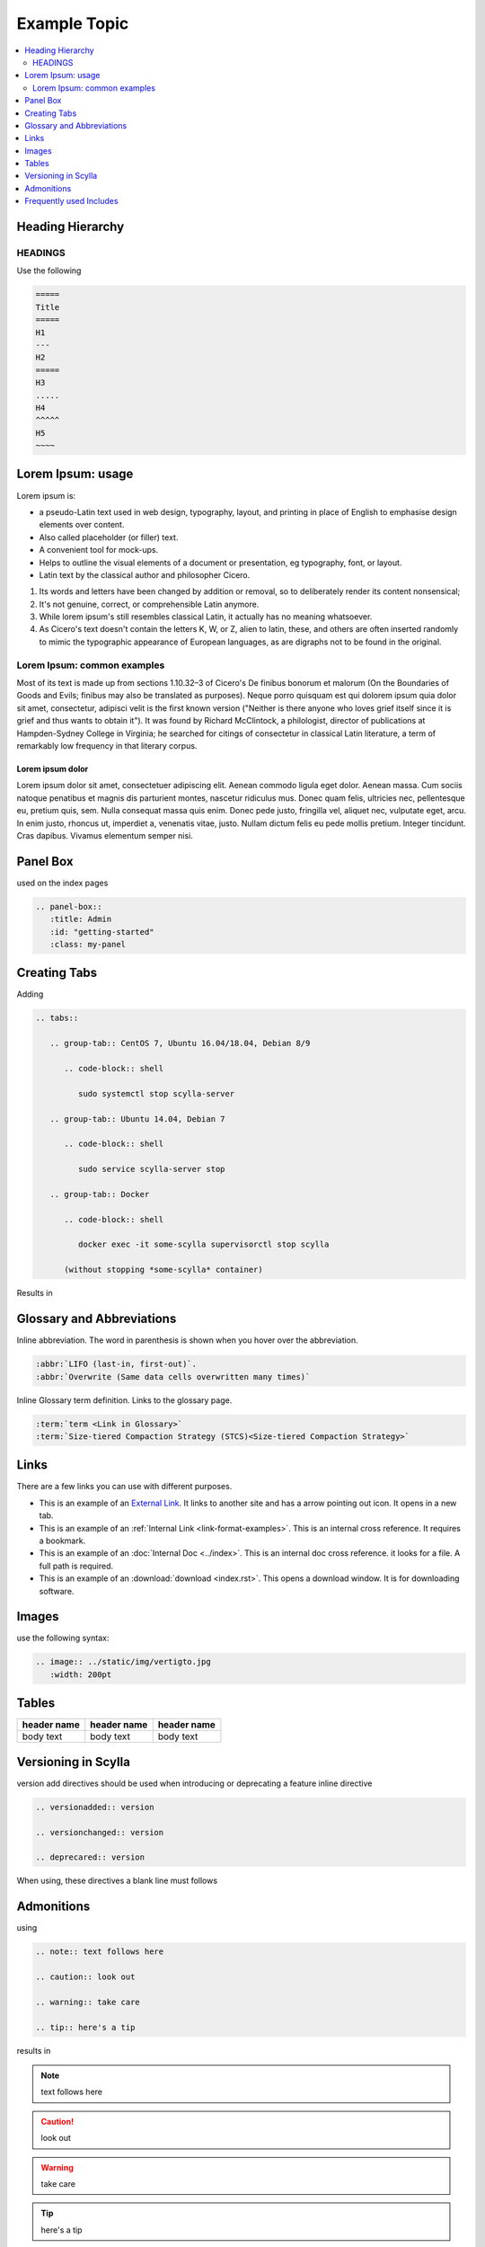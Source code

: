 =============
Example Topic
=============

.. contents::
   :depth: 2
   :local:

.. This template should be used for all new topics, no matter which Scylla Project they belong to. To use the template, copy it to your project, changing the name.

Heading Hierarchy
-----------------

HEADINGS
========

Use the following

.. code-block:: none

   =====
   Title
   =====
   H1
   ---
   H2
   =====
   H3
   .....
   H4
   ^^^^^
   H5
   ~~~~


Lorem Ipsum: usage
------------------
Lorem ipsum is:

* a pseudo-Latin text used in web design, typography, layout, and printing in place of English to emphasise design elements over content.
* Also called placeholder (or filler) text.
* A convenient tool for mock-ups.
* Helps to outline the visual elements of a document or presentation, eg typography, font, or layout.
* Latin text by the classical author and philosopher Cicero.

#. Its words and letters have been changed by addition or removal, so to deliberately render its content nonsensical;
#. It's not genuine, correct, or comprehensible Latin anymore.
#. While lorem ipsum's still resembles classical Latin, it actually has no meaning whatsoever.
#. As Cicero's text doesn't contain the letters K, W, or Z, alien to latin, these, and others are often inserted randomly to mimic the typographic appearance of European languages, as are digraphs not to be found in the original.

Lorem Ipsum: common examples
============================

Most of its text is made up from sections 1.10.32–3 of Cicero's De finibus bonorum et malorum (On the Boundaries of Goods and Evils;
finibus may also be translated as purposes). Neque porro quisquam est qui dolorem ipsum quia dolor sit amet, consectetur, adipisci velit is the first known version
("Neither is there anyone who loves grief itself since it is grief and thus wants to obtain it").
It was found by Richard McClintock, a philologist, director of publications at Hampden-Sydney College in Virginia;
he searched for citings of consectetur in classical Latin literature, a term of remarkably low frequency in that literary corpus.

Lorem ipsum dolor
.................

Lorem ipsum dolor sit amet, consectetuer adipiscing elit. Aenean commodo ligula eget dolor.
Aenean massa. Cum sociis natoque penatibus et magnis dis parturient montes, nascetur ridiculus mus.
Donec quam felis, ultricies nec, pellentesque eu, pretium quis, sem. Nulla consequat massa quis enim.
Donec pede justo, fringilla vel, aliquet nec, vulputate eget, arcu. In enim justo, rhoncus ut, imperdiet a, venenatis vitae, justo.
Nullam dictum felis eu pede mollis pretium. Integer tincidunt. Cras dapibus. Vivamus elementum semper nisi.


Panel Box
---------
used on the index pages

.. code-block:: none

   .. panel-box::
      :title: Admin
      :id: "getting-started"
      :class: my-panel

Creating Tabs
--------------
Adding

.. code-block:: none

   .. tabs::

      .. group-tab:: CentOS 7, Ubuntu 16.04/18.04, Debian 8/9

         .. code-block:: shell

            sudo systemctl stop scylla-server

      .. group-tab:: Ubuntu 14.04, Debian 7

         .. code-block:: shell

            sudo service scylla-server stop

      .. group-tab:: Docker

         .. code-block:: shell

            docker exec -it some-scylla supervisorctl stop scylla

         (without stopping *some-scylla* container)

Results in

.. tabs::

   .. group-tab:: CentOS 7, Ubuntu 16.04/18.04, Debian 8/9

      .. code-block:: shell

         sudo systemctl stop scylla-server

   .. group-tab:: Ubuntu 14.04, Debian 7

      .. code-block:: shell

         sudo service scylla-server stop

   .. group-tab:: Docker

      .. code-block:: shell

         docker exec -it some-scylla supervisorctl stop scylla

      (without stopping *some-scylla* container)

Glossary and Abbreviations
--------------------------

Inline abbreviation. The word in parenthesis is shown when you hover over the abbreviation.

.. code-block:: none

   :abbr:`LIFO (last-in, first-out)`.
   :abbr:`Overwrite (Same data cells overwritten many times)`

Inline Glossary term definition. Links to the glossary page.

.. code-block:: none

   :term:`term <Link in Glossary>`
   :term:`Size-tiered Compaction Strategy (STCS)<Size-tiered Compaction Strategy>`

.. _link-format-examples:

Links
-----
There are a few links you can use with different purposes.

* This is an example of an `External Link <https://docs.scylladb.com/some-doc>`_. It links to another site and has a arrow pointing out icon. It opens in a new tab.
* This is an example of an :ref:`Internal Link <link-format-examples>`. This is an internal cross reference. It requires a bookmark.
* This is an example of an :doc:`Internal Doc <../index>`. This is an internal doc cross reference. it looks for a file. A full path is required.
* This is an example of an :download:`download <index.rst>`. This opens a download window. It is for downloading software.


Images
------

use the following syntax:

.. code-block:: none

   .. image:: ../static/img/vertigto.jpg
      :width: 200pt


Tables
------

.. list-table::
   :widths: 33 33 33
   :header-rows: 1

   * - header name
     - header name
     - header name
   * - body text
     - body text
     - body text

Versioning in Scylla
--------------------
version add directives should be used when introducing or deprecating a feature
inline directive


.. code-block:: none

   .. versionadded:: version

   .. versionchanged:: version

   .. deprecared:: version

When using, these directives a blank line must follows

.. versionadded:: 1.1 Scylla Manager

.. versionchanged:: 2018.1 Scylla Enterprise

.. deprecated:: 2.0 Scylla Open Source


Admonitions
-----------

using

.. code-block:: none

   .. note:: text follows here

   .. caution:: look out

   .. warning:: take care

   .. tip:: here's a tip

results in

.. note:: text follows here

.. caution:: look out

.. warning:: take care

.. tip:: here's a tip


Frequently used Includes
------------------------

.. code-block:: none

   .. include:: /rst_include/scylla-commands-stop-index.rst

   .. include:: /rst_include/scylla-commands-start-index.rst

   .. include:: /rst_include/scylla-commands-restart-index.rst

